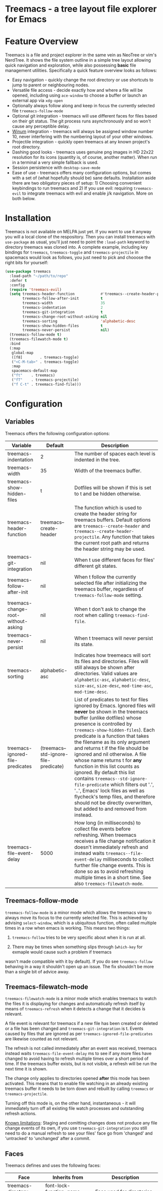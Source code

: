 #+STARTUP: noinlineimages

* Treemacs - a tree layout file explorer for Emacs

[[file:screenshot.png]]

* Content                                                                            :TOC:noexport:
 - [[#treemacs---a-tree-layout-file-explorer-for-emacs][Treemacs - a tree layout file explorer for Emacs]]
 - [[#feature-overview][Feature Overview]]
 - [[#installation][Installation]]
 - [[#configuration][Configuration]]
   - [[#variables][Variables]]
   - [[#treemacs-follow-mode][Treemacs-follow-mode]]
   - [[#treemacs-filewatch-mode][Treemacs-filewatch-mode]]
   - [[#faces][Faces]]
   - [[#session-persistence][Session persistence]]
   - [[#terminal-compatibility][Terminal Compatibility]]
   - [[#custom-header-function][Custom header function]]
 - [[#keymap][Keymap]]
 - [[#dependencies][Dependencies]]

* Feature Overview

Treemacs is a file and project explorer in the same vein as NeoTree or vim's NerdTree. It shows the file system outline in a
simple tree layout allowing quick navigation and exploration, while also possessing *basic* file management utilities.
Specifically a quick feature overview looks as follows:

 * Easy navigation - quickly change the root directory or use shortcuts to jump to parent or neighbouring nodes.
 * Versatile file access - decide exactly how and where a file will be opened, including using ~ace-window~ to choose
   a buffer or launch an external app via ~xdg-open~
 * Optionally always follow along and keep in focus the currently selected file ~treemacs-follow-mode~
 * Optional git integration - treemacs will use different faces for files based on their git status.
   The git process runs asynchronously and so won't cause any perceptible delay.
 * [[https://github.com/deb0ch/emacs-winum][Winum]] integration - treemacs will always be assigned window number 10, never interfering with the numbering
   layout of your other windows.
 * Projectile integration - quickly open treemacs at any known project's root directory.
 * Dashing good looks - treemacs uses genuine png images in HD 22x22 resolution for its icons (quantity is, of course,
   another matter). When run in a terminal a very simple fallback is used.
 * Session persistence with ~desktop-save-mode~
 * Ease of use - treemacs offers many configuration options, but comes with a set of (what hopefully should be) sane
   defaults. Installation aside there are two obligatory pieces of setup: 1) Choosing convenient keybindings to run
   treemacs and 2) If you use evil: requiring ~treemacs-evil~ to integrate treemacs with evil and enable j/k navigation.
   More on both below.

* Installation

Treemacs is not available on MELPA just yet. If you want to use it anyway you will a local clone of the respository.
Then you can install treemacs with ~use-package~ as usual, you'll just need to point the ~:load-path~ keyword to
directory treemacs was cloned into. A complete example, including key bindings for ~treemacs~, ~treemacs-toggle~ and
~treemacs-projectile~ in spacemacs would look as follows, you just need to pick and chooose the right bits for yourself:

#+BEGIN_SRC emacs-lisp
  (use-package treemacs
    :load-path "~/path/to/repo"
    :defer t
    :config
    (require 'treemacs-evil)
    (setq treemacs-header-function            #'treemacs--create-header-projectile
          treemacs-follow-after-init          t
          treemacs-width                      35
          treemacs-indentation                2
          treemacs-git-integration            t
          treemacs-change-root-without-asking nil
          treemacs-sorting                    'alphabetic-desc
          treemacs-show-hidden-files          t
          treemacs-never-persist              nil)
    (treemacs-follow-mode t)
    (treemacs-filewatch-mode t)
    :bind
    (:map
     global-map
     ([f8]        . treemacs-toggle)
     ("<C-M-tab>" . treemacs-toggle)
     :map
     spacemacs-default-map
     ("ft"    . treemacs)
     ("fT"    . treemacs-projectile)
     ("f C-t" . treemacs-find-file)))
#+END_SRC

* Configuration
** Variables
Treemacs offers the following configuration options:

| Variable                            | Default                               | Description                                                                                                                                                                                                                                                                                                                                                                                                                                                                                                                                                                                                                                                              |
|-------------------------------------+---------------------------------------+--------------------------------------------------------------------------------------------------------------------------------------------------------------------------------------------------------------------------------------------------------------------------------------------------------------------------------------------------------------------------------------------------------------------------------------------------------------------------------------------------------------------------------------------------------------------------------------------------------------------------------------------------------------------------|
| treemacs-indentation                | 2                                     | The number of spaces each level is indented in the tree.                                                                                                                                                                                                                                                                                                                                                                                                                                                                                                                                                                                                                 |
| treemacs-width                      | 35                                    | Width of the treemacs buffer.                                                                                                                                                                                                                                                                                                                                                                                                                                                                                                                                                                                                                                            |
| treemacs-show-hidden-files          | t                                     | Dotfiles will be shown if this is set to t and be hidden otherwise.                                                                                                                                                                                                                                                                                                                                                                                                                                                                                                                                                                                                      |
| treemacs-header-function            | treemacs--create-header               | The function which is used to create the header string for treemacs buffers. Default options are ~treemacs--create-header~ and ~treemacs--create-header-projectile~. Any function that takes the current root path and returns the header string may be used.                                                                                                                                                                                                                                                                                                                                                                                                            |
| treemacs-git-integration            | nil                                   | When t use different faces for files' different git states.                                                                                                                                                                                                                                                                                                                                                                                                                                                                                                                                                                                                              |
| treemacs-follow-after-init          | nil                                   | When t follow the currently selected file after initializing the treemacs buffer, regardless of ~treemacs-follow-mode~ setting.                                                                                                                                                                                                                                                                                                                                                                                                                                                                                                                                          |
| treemacs-change-root-without-asking | nil                                   | When t don't ask to change the root when calling ~treemacs-find-file~.                                                                                                                                                                                                                                                                                                                                                                                                                                                                                                                                                                                                   |
| treemacs-never-persist              | nil                                   | When t treemacs will never persist its state.                                                                                                                                                                                                                                                                                                                                                                                                                                                                                                                                                                                                                            |
| treemacs-sorting                    | alphabetic-asc                        | Indicates how treemeacs will sort its files and directories. Files will still always be shown after directories. Valid values are ~alphabetic-asc~, ~alphabetic-desc~, ~size-asc~, ~size-desc~, ~mod-time-asc~, ~mod-time-desc~.                                                                                                                                                                                                                                                                                                                                                                                                                                         |
| treemacs-ignored-file-predicates    | (treemacs--std-ignore-file-predicate) | List of predicates to test for files ignored by Emacs. Ignored files will *never* be shown in the treemacs buffer (unlike dotfiles) whose presence is controlled by ~treemacs-show-hidden-files~). Each predicate is a function that takes the filename as its only argument and returns t if the file should be ignored and nil otherwise. A file whose name returns t for *any* function in this list counts as ignored. By default this list contains ~treemacs--std-ignore-file-predicate~ which filters out '.', '..', Emacs' lock files as well as flycheck's temp files, and therefore should not be directly overwritten, but added to and removed from instead. |
| treemacs-file-event-delay           | 5000                                  | How long (in milliseconds) to collect file events before refreshing. When treemacs receives a file change notification it doesn't immediately refresh and instead waits ~treemacs--file-event-delay~ milliseconds to collect further file change events. This is done so as to avoid refreshing multiple times in a short time. See also ~treemacs-filewatch-mode~.                                                                                                                                                                                                                                                                                                      |

** Treemacs-follow-mode

~treemacs-follow-mode~ is a minor mode which allows the treemacs view to always move its focus to the
currently selected file. This is achieved by advising ~select-window~, which is a ubiquitous function, often called
multiple times in a row when emacs is working. This means two things:

1) ~treemacs-follow~ tries to be very specific about when it is run at all.

2) There may be times when something slips through (~which-key~ for exmaple would cause such a problem if treemacs
wasn't made compatible with it by default). If you do see ~treemacs-follow~ behaving in a way it shouldn't open up
an issue. The fix shouldn't be more than a single bit of advice away.

** Treemacs-filewatch-mode

~treemacs-filewatch-mode~ is a minor mode which enables treemacs to watch the files it is displaying for changes
and automatically refresh itself by means of ~treemacs-refresh~ when it detects a change that it decides is relevant.

A file event is relevant for treemacs if a new file has been created or deleted or a file has been changed and
~treemacs-git-integration~ is t. Events caused by files that are ignored as per ~treemacs-ignored-file-predicates~
are likewise counted as not relevant.

The refresh is not called immediately after an event was received, treemacs instead waits ~treemacs-file-event-delay~
ms to see if any more files have changed to avoid having to refresh multiple times over a short period of time. If
the treemacs buffer exists, but is not visible, a refresh will be run the next time it is shown.

The change only applies to directories opened *after* this mode has been activated. This means that to enable file
watching in an already existing treemacs buffer it needs to be torn down and rebuilt by calling ~treemacs~ or
~treemacs-projectile~.

Turning off this mode is, on the other hand, instantaneous - it will immediately turn off all existing file watch
processes and outstanding refresh actions.

_Known limitations_:
Staging and comitting changes does not produce any file change events of its own, if you use ~treemacs-git-integration~
you still need to do a manual refresh to see your files' face go from 'changed' and 'untracked' to 'unchanged' after a commit.

** Faces

Treemacs defines and uses the following faces:
| Face                    | Inherits from                                   | Description                                                                  |
|-------------------------+-------------------------------------------------+------------------------------------------------------------------------------|
| treemacs-directory-face | font-lock-function-name-face                    | Face used for directories.                                                   |
| treemacs-file-face      | default                                         | Face used for files.                                                         |
| treemacs-header-face    | font-lock-constant-face (underlined & size 1.4) | Face used for the treemacs header.                                           |
| treemacs-term-node-face | font-lock-string-face                           | Face for directory node symbols used by treemacs when it runs in a terminal. |
| treemacs-git-*-face     | various font lock faces                         | Faces used by treemacs for various git states.                               |

** Session persistence
To persist treemacs state beyond emacs' shutdown treemacs offers integration with the builtin
~desktop-save-mode~. This integration shoud work out of the box and require zero setup and configuration
(aside from the option to turn it off with ~treemacs-never-persist~).

The persisted state is saved under ~user-emacs-directory/.cache/treemacs-persist~. The exact file location
is saved in the variable ~treemacs--persist-file~.

Persistence by means of frameworks other than ~desktop-save-mode~ is likewise possible, but does require
some additional work. To save treemacs' current state ~treemacs-persist~ must be called. By default this would
happen in ~desktop-save-hook~, in its absence it must be invoked elsewhere. If all else fails ~emacs-kill-hook~
is a good candidate to run persistence.

State restoration should again work automatically. When the treemacs major mode is toggled in a completely empty
buffer (this should normally never happen, as even an empty directory still contains a header) ~treemacs-restore~
will be called and the previously saved state (if available) will be restored. If this does not work it is of course
still possible to invoke ~treemacs-restore~ manually when the right conditions are met.

** Terminal Compatibility
When run in a terminal treemacs will fall back to a much simpler rendering system, foregoing its usual png icons and using
simple ~+~ and ~-~ characters instead. Changes to the current rendering system are detected automatically - within some
limits. The check for the change happens with treemacs' functions which build or show/hide the treemacs buffer, namely
~treemacs(-projectile)~. ~treemacs-toggle~ and ~treemacs-refresh~.
** Custom header function

The function which creates the header in treemacs is easily replaced (see the entry for ~treemacs-header-function~ in the
section about [[#variables][configuration variables]] for details). To use your own custom header you just need to define a function that
formats the header as you wish and then tell treemacs to use it:

#+BEGIN_SRC emacs-lisp
  (defun treemacs-header-with-brackets (current-root)
    (format "<%s>" (file-name-nondirectory current-root)))
  (setq treemacs-header-function #'treemacs-header-with-brackets)
#+END_SRC

* Keymap

Activation functions are unbound by default. It's left up to users to find the most convenient key binds.
Additionally ~treemacs-refresh~ and ~treemacs-find-file~ may also be called from outside the treemacs window and
might therefore need their own global binding.

| Action              | Description                                                                                                                                                                                                                                                                              |
|---------------------+------------------------------------------------------------------------------------------------------------------------------------------------------------------------------------------------------------------------------------------------------------------------------------------|
| treemacs            | Open treemacs with current buffer's directory as root. If the current buffer is not visiting any files use $HOME as fallback. If a prefix argument is given manually select the root directory.                                                                                          |
| treemacs-projectile | Open treemacs for the current projectile project. If not in a project do nothing. If a prefix argument is given select the project from among ~projectile-known-projects~.                                                                                                               |
| treemacs-toggle     | If a treemacs buffer exists and is visible hide it. If a treemacs buffer exists, but is not visible bring it to the foreground and select it. If no treemacs buffer exists call treemacs.                                                                                                |
| treemacs-find-file  | Find and move point to PATH (or the current file) in the treemacs buffer. Expand folders if needed. If PATH is not under the current root ask to change the root. If not treemacs buffer exists create it. Do nothing if PATH is not given and the current buffer is not editing a file. |

By default Treemacs's keymap looks as follows:

| Key     | Action                                   | Description                                                                                                                           |
|---------+------------------------------------------+---------------------------------------------------------------------------------------------------------------------------------------|
| j/n     | treemacs-next-line                       | Goto next/prev line.                                                                                                                  |
| h       | treemacs-uproot                          | Switch treemacs' root directory to current root's parent, if possible.                                                                |
| l       | treemacs-change-root                     | Use currently selected directory as new root. Do nothing for files.                                                                   |
| M-j/M-n | treemacs-next/previous-neighbour         | Select next node at the same depth as currently selected node, if possible.                                                           |
| th      | treemacs-toggle-show-dotfiles            | Toggle the hiding and displaying of dotfiles.                                                                                         |
| tw      | treemacs-toggle-fixed-width              | Toggle whether the treemacs buffer should have a fixed width. See also treemacs-width.                                                |
| tf      | treemacs-follow-mode                     | Toggle treemacs-follow-mode (see above).                                                                                              |
| w       | treemacs-reset-width                     | Reset the width of the treemacs buffer to treemacs-width. If a prefix argument is provided read a new value for treemacs-width first. |
| tab     | treemacs-push-button                     | Open/close directory. Open file with treemacs-visit-file-vertical-split.                                                              |
| g/r     | treemacs-refresh                         | Refresh and rebuild treemacs buffer.                                                                                                  |
| d       | treemacs-delete                          | Delete node at point. A delete action must always be confirmed. Directories are deleted recursively.                                  |
| cf      | treemacs-create-file                     | Create a file.                                                                                                                        |
| cd      | treemacs-create-dir                      | Create a directory.                                                                                                                   |
| u       | treemacs-goto-parent-node                | Select parent of selected node, if possible.                                                                                          |
| q       | treemacs-toggle                          | Hide/show an existing treemacs buffer. Create one if it does not exist.                                                               |
| Q       | treemacs-kill-buffer                     | Kill the treemacs buffer.                                                                                                             |
| ov      | treemacs-visit-file-vertical-split       | Open current file by vertically splitting other-buffer. Do nothing for directories.                                                   |
| oh      | treemacs-visit-file-horizontal-split     | Open current file by horizontally splitting other-buffer. Do nothing for directories.                                                 |
| oo/RET  | treemacs-visit-file-no-split             | Open current file, performing no split and using other-buffer directly. Do nothing for directories.                                   |
| oaa     | treemacs-visit-file-ace                  | Open current file, using ace-window to decide which buffer to open the file in. Do nothing for directories.                           |
| oah     | treemacs-visit-file-ace-horizontal-split | Open current file by horizontally splitting a buffer selected by ace-window. Do nothing for directories.                              |
| oav     | treemacs-visit-file-ace-vertical-split   | Open current file by vertically splitting a buffer selected by ace-window. Do nothing for directories.                                |
| ox      | treemacs-xdg-open                        | Open current file, using the xdg-open shell-command. Do nothing for directories.                                                      |
| yy      | treemacs-yank-path-at-point              | Copy the absolute path of the node at point.                                                                                          |
| yr      | treemacs-yank-root                       | Copy the absolute path of the current treemacs root.                                                                                  |
* Dependencies
 * emacs >= 24.4
 * f.el
 * s.el
 * dash
 * cl-lib
 * ace-window
 * pfuture
 * (optionally) evil
 * (optionally) projectile
 * (optionally) winum
